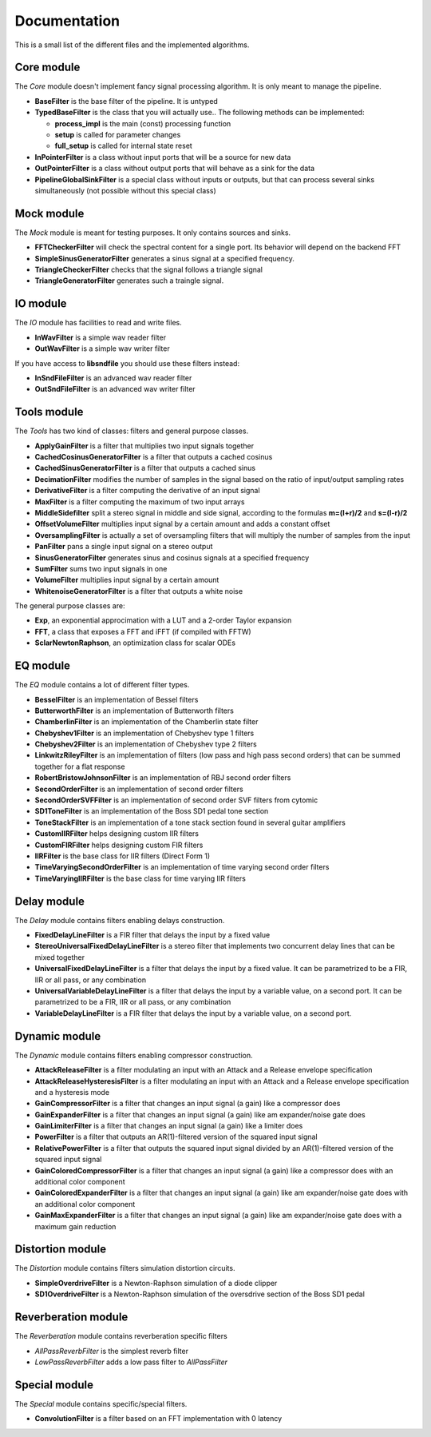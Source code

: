 Documentation
=============

This is a small list of the different files and the implemented algorithms.

Core module
###########

The *Core* module doesn't implement fancy signal processing algorithm. It is only
meant to manage the pipeline.

* **BaseFilter** is the base filter of the pipeline. It is untyped
* **TypedBaseFilter** is the class that you will actually use.. The following methods can be implemented:

  * **process_impl** is the main (const) processing function
  * **setup** is called for parameter changes
  * **full_setup** is called for internal state reset

* **InPointerFilter** is a class without input ports that will be a source for new data
* **OutPointerFilter** is a class without output ports that will behave as a sink for the data
* **PipelineGlobalSinkFilter** is a special class without inputs or outputs, but that can process several sinks simultaneously (not possible without this special class)

Mock module
###########

The *Mock* module is meant for testing purposes. It only contains sources and
sinks.

* **FFTCheckerFilter** will check the spectral content for a single port. Its behavior will depend on the backend FFT
* **SimpleSinusGeneratorFilter** generates a sinus signal at a specified frequency.
* **TriangleCheckerFilter** checks that the signal follows a triangle signal
* **TriangleGeneratorFilter** generates such a traingle signal.

IO module
#########

The *IO* module has facilities to read and write files.

* **InWavFilter** is a simple wav reader filter
* **OutWavFilter** is a simple wav writer filter

If you have access to **libsndfile** you should use these filters instead:

* **InSndFileFilter** is an advanced wav reader filter
* **OutSndFileFilter** is an advanced wav writer filter

Tools module
############

The *Tools* has two kind of classes: filters and general purpose classes.

* **ApplyGainFilter** is a filter that multiplies two input signals together
* **CachedCosinusGeneratorFilter** is a filter that outputs a cached cosinus
* **CachedSinusGeneratorFilter** is a filter that outputs a cached sinus
* **DecimationFilter** modifies the number of samples in the signal based on the ratio of input/output sampling rates
* **DerivativeFilter** is a filter computing the derivative of an input signal
* **MaxFilter** is a filter computing the maximum of two input arrays
* **MiddleSidefilter** split a stereo signal in middle and side signal, according to the formulas **m=(l+r)/2** and **s=(l-r)/2**
* **OffsetVolumeFilter** multiplies input signal by a certain amount and adds a constant offset
* **OversamplingFilter** is actually a set of oversampling filters that will multiply the number of samples from the input
* **PanFilter** pans a single input signal on a stereo output
* **SinusGeneratorFilter** generates sinus and cosinus signals at a specified frequency
* **SumFilter** sums two input signals in one
* **VolumeFilter** multiplies input signal by a certain amount
* **WhitenoiseGeneratorFilter** is a filter that outputs a white noise

The general purpose classes are:

* **Exp**, an exponential approcimation with a LUT and a 2-order Taylor expansion
* **FFT**, a class that exposes a FFT and iFFT (if compiled with FFTW)
* **SclarNewtonRaphson**, an optimization class for scalar ODEs

EQ module
#########

The *EQ* module contains a lot of different filter types.

* **BesselFilter** is an implementation of Bessel filters
* **ButterworthFilter** is an implementation of Butterworth filters
* **ChamberlinFilter** is an implementation of the Chamberlin state filter
* **Chebyshev1Filter** is an implementation of Chebyshev type 1 filters
* **Chebyshev2Filter** is an implementation of Chebyshev type 2 filters
* **LinkwitzRileyFilter** is an implementation of filters (low pass and high pass second orders) that can be summed together for a flat response
* **RobertBristowJohnsonFilter** is an implementation of RBJ second order filters
* **SecondOrderFilter** is an implementation of second order filters
* **SecondOrderSVFFilter** is an implementation of second order SVF filters from cytomic

* **SD1ToneFilter** is an implementation of the Boss SD1 pedal tone section
* **ToneStackFilter** is an implementation of a tone stack section found in several guitar amplifiers

* **CustomIIRFilter** helps designing custom IIR filters
* **CustomFIRFilter** helps designing custom FIR filters

* **IIRFilter** is the base class for IIR filters (Direct Form 1)

* **TimeVaryingSecondOrderFilter** is an implementation of time varying second order filters
* **TimeVaryingIIRFilter** is the base class for time varying IIR filters

Delay module
##############

The *Delay* module contains filters enabling delays construction.

* **FixedDelayLineFilter** is a FIR filter that delays the input by a fixed value
* **StereoUniversalFixedDelayLineFilter** is a stereo filter that implements two concurrent delay lines that can be mixed together
* **UniversalFixedDelayLineFilter** is a filter that delays the input by a fixed value. It can be parametrized  to be a FIR, IIR or all pass, or any combination
* **UniversalVariableDelayLineFilter** is a filter that delays the input by a variable value, on a second port. It can be parametrized  to be a FIR, IIR or all pass, or any combination
* **VariableDelayLineFilter** is a FIR filter that delays the input by a variable value, on a second port.

Dynamic module
##############

The *Dynamic* module contains filters enabling compressor construction.

* **AttackReleaseFilter** is a filter modulating an input with an Attack and a Release envelope specification
* **AttackReleaseHysteresisFilter** is a filter modulating an input with an Attack and a Release envelope specification and a hysteresis mode
* **GainCompressorFilter** is a filter that changes an input signal (a gain) like a compressor does
* **GainExpanderFilter** is a filter that changes an input signal (a gain) like am expander/noise gate does
* **GainLimiterFilter** is a filter that changes an input signal (a gain) like a limiter does
* **PowerFilter** is a filter that outputs an AR(1)-filtered version of the squared input signal
* **RelativePowerFilter** is a filter that outputs the squared input signal divided by an AR(1)-filtered version of the squared input signal
* **GainColoredCompressorFilter** is a filter that changes an input signal (a gain) like a compressor does with an additional color component
* **GainColoredExpanderFilter** is a filter that changes an input signal (a gain) like am expander/noise gate does with an additional color component
* **GainMaxExpanderFilter** is a filter that changes an input signal (a gain) like am expander/noise gate does with a maximum gain reduction

Distortion module
#################

The *Distortion* module contains filters simulation distortion circuits.

* **SimpleOverdriveFilter** is a Newton-Raphson simulation of a diode clipper
* **SD1OverdriveFilter** is a Newton-Raphson simulation of the oversdrive section of the Boss SD1 pedal

Reverberation module
####################

The *Reverberation* module contains reverberation specific filters

* *AllPassReverbFilter* is the simplest reverb filter
* *LowPassReverbFilter* adds a low pass filter to *AllPassFilter*

Special module
##############

The *Special* module contains specific/special filters.

* **ConvolutionFilter** is a filter based on an FFT implementation with 0 latency

